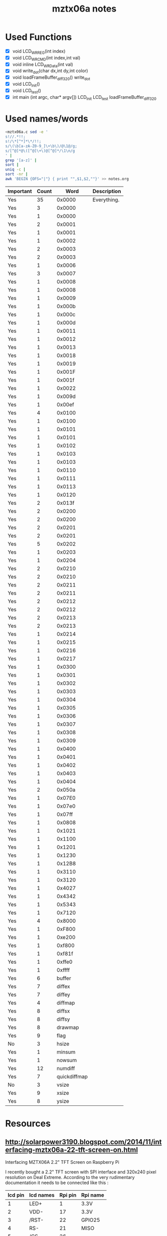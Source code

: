 #+TITLE: mztx06a notes
#+HTML_HEAD: <link rel="stylesheet" type="text/css" href="../org-html-themes/styles/bigblow/css/htmlize.css"/>
#+HTML_HEAD: <link rel="stylesheet" type="text/css" href="../org-html-themes/styles/bigblow/css/bigblow.css"/>
#+HTML_HEAD: <link rel="stylesheet" type="text/css" href="../org-html-themes/styles/bigblow/css/hideshow.css"/>

#+HTML_HEAD: <script type="text/javascript" src="../org-html-themes/styles/bigblow/js/jquery-1.11.0.min.js"></script>
#+HTML_HEAD: <script type="text/javascript" src="../org-html-themes/styles/bigblow/js/jquery-ui-1.10.2.min.js"></script>

#+HTML_HEAD: <script type="text/javascript" src="../org-html-themes/styles/bigblow/js/jquery.localscroll-min.js"></script>
#+HTML_HEAD: <script type="text/javascript" src="../org-html-themes/styles/bigblow/js/jquery.scrollTo-1.4.3.1-min.js"></script>
#+HTML_HEAD: <script type="text/javascript" src="../org-html-themes/styles/bigblow/js/jquery.zclip.min.js"></script>
#+HTML_HEAD: <script type="text/javascript" src="../org-html-themes/styles/bigblow/js/bigblow.js"></script>
#+HTML_HEAD: <script type="text/javascript" src="../org-html-themes/styles/bigblow/js/hideshow.js"></script>
#+HTML_HEAD: <script type="text/javascript" src="../org-html-themes/styles/lib/js/jquery.stickytableheaders.min.js"></script>
* Used Functions
  - [X] void LCD_WR_REG(int index)
  - [X] void LCD_WR_CMD(int index,int val)
  - [X] void inline LCD_WR_Data(int val)
  - [X] void write_dot(char dx,int dy,int color)
  - [X] void loadFrameBuffer_diff_320()
    write_dot
  - [X] void LCD_Init()
  - [X] void LCD_test()
  - [X] int main (int argc, char* argv[])
    LCD_Init
    LCD_test
    loadFrameBuffer_diff_320
* Used names/words
  #+BEGIN_SRC sh
    <mztx06a.c sed -e '
    s!//.*!!;
    s!/\*[^*]*\*/!!;
    s/\(\b[a-zA-Z0-9_]\+\b\)/@\1@/g;
    s/[^@]*@\([^@]\+\)@[^@]*/\1\n/g
    ' |
    grep '[a-z]' |
    sort |
    uniq -c |
    sort -nr |
    awk 'BEGIN {OFS="|"} { print "",$1,$2,""}' >> notes.org
  #+END_SRC

  | Important | Count |         Word | Description |
  |-----------+-------+--------------+-------------|
  | Yes       |    35 |       0x0000 | Everything. |
  | Yes       |     3 |       0x0000 |             |
  | Yes       |     1 |       0x0000 |             |
  | Yes       |     2 |       0x0001 |             |
  | Yes       |     1 |       0x0001 |             |
  | Yes       |     1 |       0x0002 |             |
  | Yes       |     2 |       0x0003 |             |
  | Yes       |     2 |       0x0003 |             |
  | Yes       |     1 |       0x0006 |             |
  | Yes       |     3 |       0x0007 |             |
  | Yes       |     1 |       0x0008 |             |
  | Yes       |     1 |       0x0008 |             |
  | Yes       |     1 |       0x0009 |             |
  | Yes       |     1 |       0x000b |             |
  | Yes       |     1 |       0x000c |             |
  | Yes       |     1 |       0x000d |             |
  | Yes       |     1 |       0x0011 |             |
  | Yes       |     1 |       0x0012 |             |
  | Yes       |     1 |       0x0013 |             |
  | Yes       |     1 |       0x0018 |             |
  | Yes       |     1 |       0x0019 |             |
  | Yes       |     1 |       0x001F |             |
  | Yes       |     1 |       0x001f |             |
  | Yes       |     1 |       0x0022 |             |
  | Yes       |     1 |       0x009d |             |
  | Yes       |     1 |       0x00ef |             |
  | Yes       |     4 |       0x0100 |             |
  | Yes       |     1 |       0x0100 |             |
  | Yes       |     1 |       0x0101 |             |
  | Yes       |     1 |       0x0101 |             |
  | Yes       |     1 |       0x0102 |             |
  | Yes       |     1 |       0x0103 |             |
  | Yes       |     1 |       0x0103 |             |
  | Yes       |     1 |       0x0110 |             |
  | Yes       |     1 |       0x0111 |             |
  | Yes       |     1 |       0x0113 |             |
  | Yes       |     1 |       0x0120 |             |
  | Yes       |     2 |       0x013f |             |
  | Yes       |     2 |       0x0200 |             |
  | Yes       |     2 |       0x0200 |             |
  | Yes       |     2 |       0x0201 |             |
  | Yes       |     2 |       0x0201 |             |
  | Yes       |     5 |       0x0202 |             |
  | Yes       |     1 |       0x0203 |             |
  | Yes       |     1 |       0x0204 |             |
  | Yes       |     2 |       0x0210 |             |
  | Yes       |     2 |       0x0210 |             |
  | Yes       |     2 |       0x0211 |             |
  | Yes       |     2 |       0x0211 |             |
  | Yes       |     2 |       0x0212 |             |
  | Yes       |     2 |       0x0212 |             |
  | Yes       |     2 |       0x0213 |             |
  | Yes       |     2 |       0x0213 |             |
  | Yes       |     1 |       0x0214 |             |
  | Yes       |     1 |       0x0215 |             |
  | Yes       |     1 |       0x0216 |             |
  | Yes       |     1 |       0x0217 |             |
  | Yes       |     1 |       0x0300 |             |
  | Yes       |     1 |       0x0301 |             |
  | Yes       |     1 |       0x0302 |             |
  | Yes       |     1 |       0x0303 |             |
  | Yes       |     1 |       0x0304 |             |
  | Yes       |     1 |       0x0305 |             |
  | Yes       |     1 |       0x0306 |             |
  | Yes       |     1 |       0x0307 |             |
  | Yes       |     1 |       0x0308 |             |
  | Yes       |     1 |       0x0309 |             |
  | Yes       |     1 |       0x0400 |             |
  | Yes       |     1 |       0x0401 |             |
  | Yes       |     1 |       0x0402 |             |
  | Yes       |     1 |       0x0403 |             |
  | Yes       |     1 |       0x0404 |             |
  | Yes       |     2 |       0x050a |             |
  | Yes       |     1 |       0x07E0 |             |
  | Yes       |     1 |       0x07e0 |             |
  | Yes       |     1 |       0x07ff |             |
  | Yes       |     1 |       0x0808 |             |
  | Yes       |     1 |       0x1021 |             |
  | Yes       |     1 |       0x1100 |             |
  | Yes       |     1 |       0x1201 |             |
  | Yes       |     1 |       0x1230 |             |
  | Yes       |     1 |       0x12B8 |             |
  | Yes       |     1 |       0x3110 |             |
  | Yes       |     1 |       0x3120 |             |
  | Yes       |     1 |       0x4027 |             |
  | Yes       |     1 |       0x4342 |             |
  | Yes       |     1 |       0x5343 |             |
  | Yes       |     1 |       0x7120 |             |
  | Yes       |     4 |       0x8000 |             |
  | Yes       |     1 |       0xF800 |             |
  | Yes       |     1 |       0xe200 |             |
  | Yes       |     1 |       0xf800 |             |
  | Yes       |     1 |       0xf81f |             |
  | Yes       |     1 |       0xffe0 |             |
  | Yes       |     1 |       0xffff |             |
  | Yes       |     6 |       buffer |             |
  | Yes       |     7 |       diffex |             |
  | Yes       |     7 |       diffey |             |
  | Yes       |     4 |      diffmap |             |
  | Yes       |     8 |       diffsx |             |
  | Yes       |     8 |       diffsy |             |
  | Yes       |     8 |      drawmap |             |
  | Yes       |     9 |         flag |             |
  | No        |     3 |        hsize |             |
  | Yes       |     1 |       minsum |             |
  | Yes       |     1 |       nowsum |             |
  | Yes       |    12 |      numdiff |             |
  | Yes       |     7 | quickdiffmap |             |
  | No        |     3 |        vsize |             |
  | Yes       |     9 |        xsize |             |
  | Yes       |     8 |        ysize |             |
* Resources
** http://solarpower3190.blogspot.com/2014/11/interfacing-mztx06a-22-tft-screen-on.html

   Interfacing MZTX06A 2.2" TFT Screen on Raspberry Pi

   I recently bought a 2.2" TFT screen with SPI interface and 320x240
   pixel resolution on Deal Extreme.  According to the very
   rudimentary documentation it needs to be connected like this :

   | lcd pin | lcd names | Rpi pin | Rpi name |
   |---------+-----------+---------+----------|
   |       1 | LED+      |       1 | 3.3V     |
   |       2 | VDD-      |      17 | 3.3V     |
   |       3 | /RST-     |      22 | GPIO25   |
   |       4 | RS-       |      21 | MISO     |
   |       5 | /CS-      |      26 |          |
   |       6 | SCI-      |      19 | MOSI     |
   |       7 | SCL-      |      23 | SCLK     |
   |       8 | GND       |      25 | GND      |

   After getting the MZTX06A software from github :

   https://github.com/yaolet/mztx06a.git

   and launching the makefile, the resulting MZTX06A executable
   copies the /dev/fb content to the screen. Here below the result
   when launched directly from rc.local ...

   In order to match framebuffer and screen resolution, one has to
   modify /boot/config.txt and uncomment the lines with Horizontal
   and vertical screen resolution. Please use 320 and 240 in order to
   avoid blurred screens.

   This method works flawlessly with X. Just startx and
   watch. Unfortunately 320x240 pixels doesn't leave much space for
   actual work. Most user interfaces are not suited for low-res.

** http://pan.baidu.com/s/1jGp5mrs

   Not in English, so I probably won't be able to make much use of any
   of their resources.

** http://www.banggood.com/MZTX06A-2_2-Inch-IPS-TFT-LCD-Display-Module-For-Raspberry-Pi-p-977388.html

   MZTX06A 2.2 Inch IPS TFT LCD Display Module For Raspberry Pi

   Description:

   Compatible with Raspberry Pi, offering wide viewing angle, high
   brightness, high contrast; Allows you view from any angles, which
   is close to 180 degrees; *The SPI core dedicated adapter is
   self-designed timing chip SPI clock generation products available*
   *to 33MHz* , much faster than the other driver chip screen.

   Connection:

   - 8 LED + (common anode LED backlight);
   - 7 VDD (+3.3 V Supply);
   - 6 / RST (reset pin can be directly connected to +3.3 V provincial IO)S;
   - 5 RS (command / data indication feet);
   - 4 / CS (chip select pin can be directly connected to GND province IO);
   - 3 SCI (serial data pin, which is the SPI MOSI);
   - 2 SCL (serial clock pin, which is SCK);
   - 1 GND (ground)

   Feature:

   - Size: 2.2 inches (5.6cm diagonal);
   - Color: 65K colors;
   - Resolution: QVGA 320 x 240;
   - Interface: SIP, 8-pin 2.54mm single row

   *Note: Probably not an SIP interface, but instead SPI*

** http://www.panelook.com/MZTX06A_KOE_2.2_LCM_parameter_18856.html

   *Note: Disable JavaScript to copy from this domain*

   *Note: This is a 2.2 inch display. I have no idea which screen I have.*

   Mechanical Features

   | Panel Size :            | 2.2 inch               |
   | Dot Resolution :        | 240(RGB)x320 (QVGA)    |
   | Pixel Configuration :   | RGB Vertical Stripe    |
   | Pixel Density :         | 180 PPI                |
   | Aspect Ratio :          | 3:4 (H:V)              |
   | Form Factor :           | Flat Rectangle Display |
   | Dot Pitch :             | 0.047x0.141 mm (HxV)   |
   | Pixel Pitch :           | 0.141x0.141 mm (HxV)   |
   | Weight :                | TBD                    |
   | Active Area :           | 33.84x45.12 mm (HxV)   |
   | Bezel Area :            | 35.04x46.32 mm (HxV)   |
   | Outline Dimension :     | 40.1x56.8 mm (HxV)     |
   | Outline Depth :         | 2.55 mm                |
   | Landscape or Portrait : | Portrait type          |
   | Touch Panel :           | Without                |

   Optical Features

   | Display Mode :             | IPS, Normally Black, Transmissive                                       |
   | IPS Family:                | AAS, ADS, AHVA, FFS, IPS, New Mode2, PLS, SFT, Vistarich                |
   | VA Family:                 | ASV, HVA, MVA, PVA, SVA, UV^2 A, VA                                     |
   | Brightness :               | 250 cd/m^2 (Typ.)                                                       |
   | Contrast Ratio :           | 300 : 1 (Typ.) (Transmissive)                                           |
   | Display Color :            | 65K ()                                                                  |
   | Response Time :            | 35 (Typ.)(Tr+Td)                                                        |
   | Viewing Angle :            | 85/85/85/85 (Typ.)(CR >= 10) (L/R/U/D)                                  |
   | Viewing Direction :        | Symmetry                                                                |
   | White color Chromaticity : | Wx:0.320; Wy:0.350                                                      |
   | White Variation :          | 1.25/1.43 (Typ./Max.)(9 points) Luminance Variation = Maximum / Minimum |

   Electronics Feature

   | Vertical Frequency : | 85Hz                        |
   | 120Hz (60HZ Input) : | Embedded MEMC Circuit       |
   | 120Hz+120Hz :        | 120Hz Panel+120Hz Backlight |
   | 240Hz (60HZ Input) : | Embedded MEMC Circuit       |
   | Reverse Scan :       | No                          |
   | Driver IC :          | Built-in BD663474           |

   Backlight System

   | Lamp Position :     | Edge light type Front view positon |
   | Lamp Type :         | WLED                               |
   | Lamp Amount :       | 1S3P   8S6P: 8 Serial, 6 Parallel  |
   | Lamp Shape :        | 3 strings                          |
   | Lamp Voltage :      | 3.2/3.5V (Typ./Max.)               |
   | Lamp Current :      | 18mA (Typ.)                        |
   | Interface Type :    | Included in panel signal interface |
   | Lamp Driver Board : | No                                 |

   Signal Interface

   | Signal Category :         | CPU                        |
   | Signal Class :            | CPU                        |
   | Input Voltage for Panel : | 2.8/3.3V (Typ.)(IOVCC/VCI) |
   | Input Current for Panel : | TBD                        |
   | Interface Type :          | FPC                        |

   Signal Interface

   | Brand | Model | Pin Pitch | Pins    | Amount | Configuration |
   |-------+-------+-----------+---------+--------+---------------|
   | /     | <     | <         | <       | <      | <             |
   |       |       | 0.3mm     | 41 pins | 1 pcs  |               |

** pi-mztx-ext-v10-sch.pdf

   #+BEGIN_HTML
   <iframe src="resources/pi-mztx-ext-v10-sch.pdf"
           style="width: 100%; height: 500px">
   </iframe>
   #+END_HTML

** http://helloraspberrypi.blogspot.com/2013/12/tontec-24-inch-tft-lcd-240x320-rgb.html

   Tontec 2.4-inch TFT LCD 240x320 RGB Pixels Touch Screen Display
   Monitor For Raspberry Pi

   This Raspberry Pi Screen is designed for raspberry pi tailored a
   expansion board, set LCD, touch, IO expansion, RTC functions in
   one, greatly enriched the raspberry pie can learn playability.

   "Display Part" use *Hitachi's IPS technology company of the LCD*,
   the screen viewing angle is large, close to 180 degrees; very high
   brightness and contrast, color of the screen is 8,16 I80 parallel,
   in order to save resources and high-speed IO the transmission of
   data, *the owner after two months of struggle with CPLD design a
   SPI-I80 parallel converter*, the measured SPI clock can reach 120M.

   "Touch Part" adopts TI (Texas Instruments) company TSC2003 chip,
   the chip I2C Interface 4-wire resistive controller, also with a
   2-way BAT and AIN, can monitor 2-way 2-way voltage and other
   signals.

   "IO extension Part" using *NS (National Semiconductor)'s LP3943
   the I2C interface chip 16 IO expansion*, which with the PWM circuit
   can drive the LED.

   "RTC real time clock" using NXP's PCF8563, the chip I2C interface,
   with a calendar. (This section is optional, standard shipping is
   blank, the customer can DIY)

   - Size: 2.4 inches
   - Color: 65K colors
   - Resolution: QVGA 240X320
   - Back light: 3 LED Parallel
   - Interface: SIP16, 8-pin 2.54mm single row

** http://www.circuitbasics.com/setup-lcd-touchscreen-raspberry-pi/

   In this tutorial, I will walk you through the process of installing
   an LCD touchscreen on the Raspberry Pi, step by step. Many LCD
   touchscreens for the Raspberry Pi include an image file that you
   can write to your SD card and get up and running pretty
   quickly. But what if you want to run a clean version of Raspbian,
   without all the bloatware included on the manufacturer's image?
   Also, what if you want to install a different OS such as Rasbmc or
   XBMC? In these cases, you should follow this tutorial and go
   through the steps to configure it on your own. This works on the
   Raspberry Pi 2 Model B as well as older versions of the Raspberry
   Pi. Don't worry, it's not that hard!

   I am using the Waveshare 3.2" TFT (thin-film transistor) LCD. Many
   other LCD screens are supported by this process, but check here to
   see if your screen is supported by the FBTFT driver to make
   sure. Scroll down the file and look for an abbreviated name of the
   screen you are using:

   *lots more omitted*

** LP3943.pdf

   *This device manages the backlight.*

   #+BEGIN_HTML
   <iframe src="resources/LP3943.pdf"
           style="width: 100%; height: 500px">
   </iframe>
   #+END_HTML

** http://electronics.stackexchange.com/questions/123038/what-is-the-difference-between-tft-lcd-interfaces

   I am looking at driving a small TFT and have found that the driver
   chip supports various interface methods, however I can't see why I
   would choose one over another.

   The options are:

   - i80
   - SPI
   - VSYNC
   - RGB

   Can anyone describe the pros and cons of the different interfaces?

   In my specific case I want to drive an ILI9320 with a PIC32 via the
   Parallel Master Port.

   ----

   The "i80" parallel interface is simple and fast, and can be driven
   by external memory interfaces on some microcontrollers. However,
   it's a wide parallel bus, and requires a lot of pins to drive.

   SPI requires very few pins to drive, and is available as a hardware
   peripheral on many microcontrollers. It's slower than the parallel
   interface, though.

   The VSYNC and RGB interfaces are mainly useful for displaying
   streaming video from live sources (e.g, in a camera). They aren't
   useful outside special situations.

   Given that you're using a PIC32 with what sounds like a big
   parallel port, the i80 interface is probably ideal.

** http://www.dx.com/p/mztx-pi-ext2-2-2-3-ips-full-angle-lcd-display-extension-board-module-for-raspberry-pi-green-282645?utm_source=dx&utm_medium=albums&utm_campaign=en20140603raspberrypiaccessories#.VcrDO-KUzGc

   With LCD display, touch, IO extension, RTC in one; uses IPS LCD
   180' screen; hight brightness, contrast, bright color; 8, 16 digit
   I80 parallel port; the SPI-I80 parallel port adapter can reach 120m
   max.; the touch part uses TI TSC2003 chip which is I2C 4-cord
   resistance controller and is with 2-CH BAT, AIN to monitor 2-CH
   voltage and 2-CH signals; the IO uses NS LP3943 which is I2C 16-CH
   IO extension and with PWM to drive LED User Manual:

   #+INCLUDE: "resources/sku.282645.txt" example

   General

   | Brand    | N/A            |
   | Model    | MZTX-PI-EXT2.2 |
   | Quantity | 1 Piece        |
   | Color    | Green          |
   | Material | FR4            |

   Specification

   | English Manual / Spec | No |

   Dimensions & Weight

   | Dimensions | 3.58 in x 2.2 in x 0.59 in (9.1 cm x 5.6 cm x 1.5 cm) |
   | Weight     | 1.34 oz (38 g)                                        |

   *Dimensions: 3.58 in x 2.2 in = 4.2 inch diagonal*

** ILI9325.pdf

   *Describes a screen that's very similar to this one*

   *Adafruit URL: https://www.adafruit.com/products/335*

   #+BEGIN_HTML
   <iframe src="resources/ILI9325.pdf"
           style="width: 100%; height: 500px">
   </iframe>
   #+END_HTML
* Learned
** Definitions
   - SPI :: Serial Peripheral Interface
   - MISO :: Master Input, Slave Output (output from slave)
   - MOSI :: Master Output, Slave Input (output from master)
   - CS / nCS :: Chip Select, where n denotes a different active value
        of high / low (possibly wrong order)
** Pin Descriptions

   *Probably wrong. Really can't tell. Woo!*

   Let's try adding some text.

   - SPICS :: SPI Chip Select or Slave Select (nCS)
   - SPIRS :: GND / Ground
   - SPIRST :: SCLK / Serial Clock for synchronization
   - SPISCL
